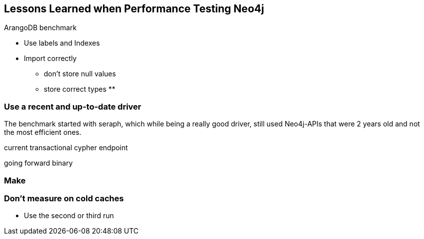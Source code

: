 == Lessons Learned when Performance Testing Neo4j

ArangoDB benchmark

* Use labels and Indexes

* Import correctly
** don't store null values
** store correct types
**

=== Use a recent and up-to-date driver

The benchmark started with seraph, which while being a really good driver, still used Neo4j-APIs that were 2 years old and not the most efficient ones.

current transactional cypher endpoint

going forward binary

=== Make 

=== Don't measure on cold caches

* Use the second or third run